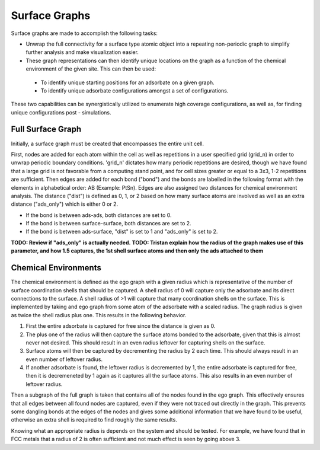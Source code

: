==============
Surface Graphs
==============

Surface graphs are made to accomplish the following tasks:

* Unwrap the full connectivity for a surface type atomic object into a repeating non-periodic graph to simplify further analysis and make visualization easier.
* These graph representations can then identify unique locations on the graph as a function of the chemical environment of the given site. This can then be used:
 * To identify unique starting positions for an adsorbate on a given graph.
 * To identify unique adsorbate configurations amongst a set of configurations.
These two capabilities can be synergistically utilized to enumerate high coverage configurations, as well as, for finding unique configurations post - simulations.  


******************
Full Surface Graph
******************

Initially, a surface graph must be created that encompasses the entire unit cell.  

First, nodes are added for each atom within the cell as well as repetitions in a user specified grid (grid_n) in order to unwrap periodic boundary conditions. 'grid_n' dictates how many periodic repetitions are desired, though we have found that a large grid is not favorable from a computing stand point, and for cell sizes greater or equal to a 3x3, 1-2 repetitions are sufficient. Then edges are added for each bond ("bond") and the bonds are labelled in the following format with the elements in alphabetical order: AB (Example: PtSn). Edges are also assigned two distances for chemical environment analysis.  The distance ("dist") is defined as 0, 1, or 2 based on how many surface atoms are involved as well as an extra distance ("ads_only") which is either 0 or 2.

* If the bond is between ads-ads, both distances are set to 0.
* If the bond is between surface-surface, both distances are set to 2.
* If the bond is between ads-surface, "dist" is set to 1 and "ads_only" is set to 2.

**TODO: Review if "ads_only" is actually needed.**
**TODO: Tristan explain how the radius of the graph makes use of this parameter, and how 1.5 captures, the 1st shell surface atoms and then only the ads attached to them**

*********************
Chemical Environments
*********************

The chemical environment is defined as the ego graph with a given radius which is representative of the number of surface coordination shells that should be captured.  A shell radius of 0 will capture only the adsorbate and its direct connections to the surface.  A shell radius of >1 will capture that many coordination shells on the surface.  This is implemented by taking and ego graph from some atom of the adsorbate with a scaled radius.  The graph radius is given as twice the shell radius plus one.  This results in the following behavior.

1. First the entire adsorbate is captured for free since the distance is given as 0.
2. The plus one of the radius will then capture the surface atoms bonded to the adsorbate, given that this is almost never not desired.  This should result in an even radius leftover for capturing shells on the surface.
3. Surface atoms will then be captured by decrementing the radius by 2 each time.  This should always result in an even number of leftover radius.
4. If another adsorbate is found, the leftover radius is decremented by 1, the entire adsorbate is captured for free, then it is decremeneted by 1 again as it captures all the surface atoms.  This also results in an even number of leftover radius.

Then a subgraph of the full graph is taken that contains all of the nodes found in the ego graph.  This effectively ensures that all edges between all found nodes are captured, even if they were not traced out directly in the graph.  This prevents some dangling bonds at the edges of the nodes and gives some additional information that we have found to be useful, otherwise an extra shell is required to find roughly the same results.

Knowing what an appropriate radius is depends on the system and should be tested.  For example, we have found that in FCC metals that a radius of 2 is often sufficient and not much effect is seen by going above 3.

